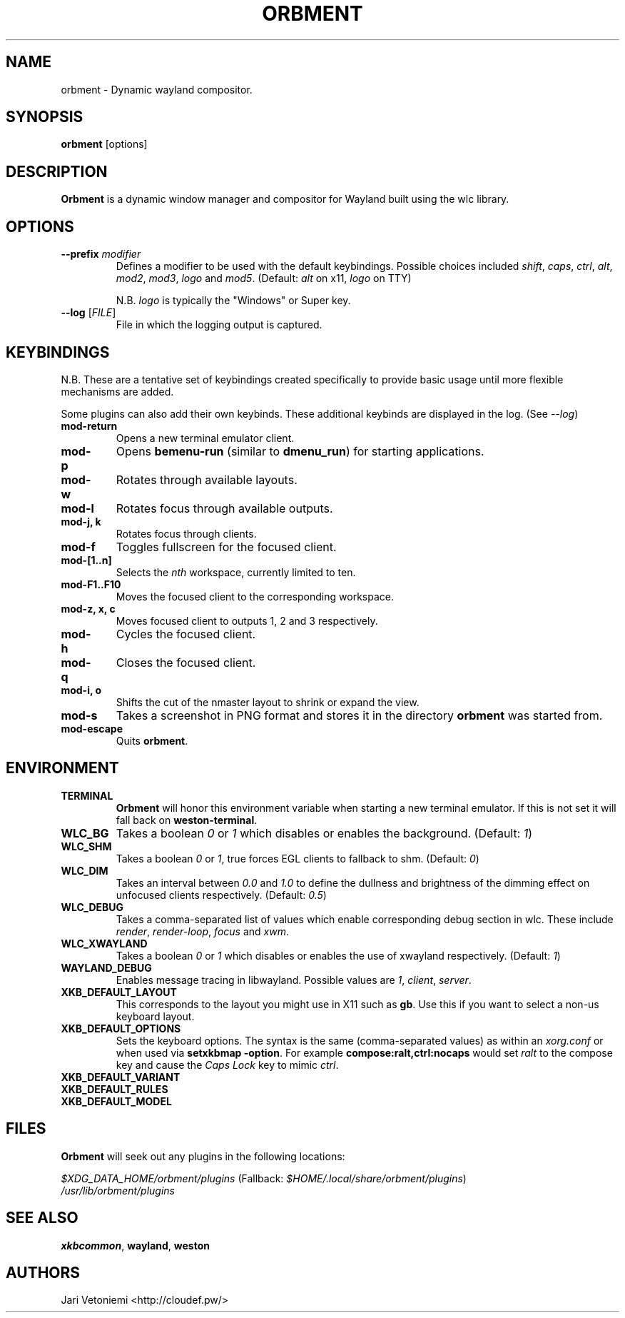 .TH ORBMENT 1 "March 25" ORBMENT
.SH NAME
orbment \- Dynamic wayland compositor.
.SH SYNOPSIS
\fBorbment\fP [options]
.SH DESCRIPTION
\fBOrbment\fP is a dynamic window manager and compositor for Wayland built using
the wlc library.
.SH OPTIONS
.IP "\fB\-\-prefix\fR \fImodifier\fR
Defines a modifier to be used with the default keybindings.
Possible choices included
\fIshift\fR,
\fIcaps\fR,
\fIctrl\fR,
\fIalt\fR,
\fImod2\fR,
\fImod3\fR,
\fIlogo\fR and
\fImod5\fR. (Default: \fIalt\fR on x11, \fIlogo\fR on TTY)

N.B. \fIlogo\fR is typically the "Windows" or Super key.
.IP "\fB\-\-log\fR [\fIFILE\fR]"
File in which the logging output is captured.
.SH KEYBINDINGS
N.B. These are a tentative set of keybindings created specifically to provide
basic usage until more flexible mechanisms are added.

Some plugins can also add their own keybinds.  These additional keybinds are
displayed in the log.  (See \fI\-\-log\fR)
.IP \fBmod-return\fR
Opens a new terminal emulator client.
.IP \fBmod-p\fR
Opens \fBbemenu-run\fR (similar to \fBdmenu_run\fR) for starting applications.
.IP \fBmod-w\fR
Rotates through available layouts.
.IP \fBmod-l\fR
Rotates focus through available outputs.
.IP "\fBmod-j, k\fR"
Rotates focus through clients.
.IP \fBmod-f\fR
Toggles fullscreen for the focused client.
.IP \fBmod-[1..n]\fR
Selects the \fInth\fP workspace, currently limited to ten.
.IP \fBmod-F1..F10\fR
Moves the focused client to the corresponding workspace.
.IP "\fBmod-z, x, c\fR"
Moves focused client to outputs 1, 2 and 3 respectively.
.IP \fBmod-h\fR
Cycles the focused client.
.IP \fBmod-q\fR
Closes the focused client.
.IP "\fBmod-i, o\fR"
Shifts the cut of the nmaster layout to shrink or expand the view.
.IP \fBmod-s\fR
Takes a screenshot in PNG format and stores it in the
directory \fBorbment\fR was started from.
.IP \fBmod-escape\fR
Quits \fBorbment\fR.
.SH ENVIRONMENT
.IP \fBTERMINAL\fR
\fBOrbment\fR will honor this environment variable when starting a
new terminal emulator. If this is not set it will fall back on
\fBweston-terminal\fR.
.IP \fBWLC_BG\fR
Takes a boolean \fI0\fR or \fI1\fR which disables or enables the background.
(Default: \fI1\fR)
.IP \fBWLC_SHM\fR
Takes a boolean \fI0\fR or \fI1\fR, true forces EGL clients to fallback to shm.
(Default: \fI0\fR)
.IP \fBWLC_DIM\fR
Takes an interval between \fI0.0\fR and \fI1.0\fR to define the dullness and
brightness of the dimming effect on unfocused clients respectively.  (Default:
\fI0.5\fR)
.IP \fBWLC_DEBUG\fR
Takes a comma-separated list of values which enable corresponding debug section
in wlc. These include \fIrender\fR, \fIrender-loop\fR, \fIfocus\fR and \fIxwm\fR.
.IP \fBWLC_XWAYLAND\fR
Takes a boolean \fI0\fR or \fI1\fR which disables or enables the use of
xwayland respectively.  (Default: \fI1\fR)
.IP \fBWAYLAND_DEBUG\fR
Enables message tracing in libwayland.
Possible values are \fI1\fR, \fIclient\fR, \fIserver\fR.
.IP \fBXKB_DEFAULT_LAYOUT\fR
This corresponds to the layout you might use in X11 such as \fBgb\fR.  Use this
if you want to select a non-us keyboard layout.
.IP \fBXKB_DEFAULT_OPTIONS\fR
Sets the keyboard options. The syntax is the same (comma-separated values) as
within an \fIxorg.conf\fR or when used via \%\fBsetxkbmap -option\fR.
For example \%\fBcompose:ralt,ctrl:nocaps\fR would set \fIralt\fR to the
compose key and cause the \fICaps Lock\fR key to mimic \fIctrl\fR.
.IP \fBXKB_DEFAULT_VARIANT\fR
.IP \fBXKB_DEFAULT_RULES\fR
.IP \fBXKB_DEFAULT_MODEL\fR
.SH FILES
\fBOrbment\fR will seek out any plugins in the following locations:

.I \fI$XDG_DATA_HOME/orbment/plugins\fR
(Fallback: \fI$HOME/.local/share/orbment/plugins\fR)
.br
.I \fI/usr/lib/orbment/plugins\fR
.SH SEE ALSO
\fBxkbcommon\fR,
\fBwayland\fR,
\fBweston\fR
.SH AUTHORS
.IP "Jari Vetoniemi <http://cloudef.pw/>"
